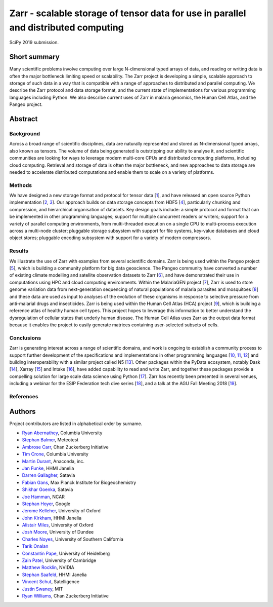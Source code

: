Zarr - scalable storage of tensor data for use in parallel and distributed computing
====================================================================================

SciPy 2019 submission.


Short summary
-------------

Many scientific problems involve computing over large N-dimensional
typed arrays of data, and reading or writing data is often the major
bottleneck limiting speed or scalability. The Zarr project is
developing a simple, scalable approach to storage of such data in a
way that is compatible with a range of approaches to distributed and
parallel computing. We describe the Zarr protocol and data storage
format, and the current state of implementations for various
programming languages including Python. We also describe current uses
of Zarr in malaria genomics, the Human Cell Atlas, and the Pangeo
project.


Abstract
--------

Background
~~~~~~~~~~

Across a broad range of scientific disciplines, data are naturally
represented and stored as N-dimensional typed arrays, also known as
tensors. The volume of data being generated is outstripping our
ability to analyse it, and scientific communities are looking for ways
to leverage modern multi-core CPUs and distributed computing
platforms, including cloud computing. Retrieval and storage of data is
often the major bottleneck, and new approaches to data storage are
needed to accelerate distributed computations and enable them to scale
on a variety of platforms.

Methods
~~~~~~~

We have designed a new storage format and protocol for tensor data
[1_], and have released an open source Python implementation [2_,
3_]. Our approach builds on data storage concepts from HDF5 [4_],
particularly chunking and compression, and hierarchical organisation
of datasets. Key design goals include: a simple protocol and format
that can be implemented in other programming languages; support for
multiple concurrent readers or writers; support for a variety of
parallel computing environments, from multi-threaded execution on a
single CPU to multi-process execution across a multi-node cluster;
pluggable storage subsystem with support for file systems, key-value
databases and cloud object stores; pluggable encoding subsystem with
support for a variety of modern compressors.

Results
~~~~~~~

We illustrate the use of Zarr with examples from several scientific
domains. Zarr is being used within the Pangeo project [5_], which is
building a community platform for big data geoscience. The Pangeo
community have converted a number of existing climate modelling and
satellite observation datasets to Zarr [6_], and have demonstrated
their use in computations using HPC and cloud computing
environments. Within the MalariaGEN project [7_], Zarr is used to
store genome variation data from next-generation sequencing of natural
populations of malaria parasites and mosquitoes [8_] and these data
are used as input to analyses of the evolution of these organisms in
response to selective pressure from anti-malarial drugs and
insecticides. Zarr is being used within the Human Cell Atlas (HCA)
project [9_], which is building a reference atlas of healthy human
cell types. This project hopes to leverage this information to better
understand the dysregulation of cellular states that underly human
disease. The Human Cell Atlas uses Zarr as the output data format
because it enables the project to easily generate matrices containing
user-selected subsets of cells.

Conclusions
~~~~~~~~~~~

Zarr is generating interest across a range of scientific domains, and
work is ongoing to establish a community process to support further
development of the specifications and implementations in other
programming languages [10_, 11_, 12_] and building interoperability
with a similar project called N5 [13_]. Other packages within the
PyData ecosystem, notably Dask [14_], Xarray [15_] and Intake [16_],
have added capability to read and write Zarr, and together these
packages provide a compelling solution for large scale data science
using Python [17_]. Zarr has recently been presented in several
venues, including a webinar for the ESIP Federation tech dive series
[18_], and a talk at the AGU Fall Meeting 2018 [19_].


References
~~~~~~~~~~

.. _1: https://zarr.readthedocs.io/en/stable/spec/v2.html
.. _2: https://github.com/zarr-developers/zarr-python
.. _3: https://github.com/zarr-developers/numcodecs
.. _4: https://www.hdfgroup.org/solutions/hdf5/
.. _5: https://pangeo.io/
.. _6: https://pangeo.io/catalog.html
.. _7: https://www.malariagen.net/
.. _8: http://alimanfoo.github.io/2016/09/21/genotype-compression-benchmark.html
.. _9: https://www.humancellatlas.org/
.. _10: https://github.com/constantinpape/z5
.. _11: https://github.com/lasersonlab/ndarray.scala
.. _12: https://github.com/meggart/ZarrNative.jl
.. _13: https://github.com/saalfeldlab/n5
.. _14: http://docs.dask.org/en/latest/array-creation.html
.. _15: http://xarray.pydata.org/en/stable/io.html
.. _16: https://github.com/ContinuumIO/intake-xarray
.. _17: http://matthewrocklin.com/blog/work/2018/01/22/pangeo-2
.. _18: http://wiki.esipfed.org/index.php/Interoperability_and_Technology/Tech_Dive_Webinar_Series#8_March.2C_2018:_.22Zarr:_A_simple.2C_open.2C_scalable_solution_for_big_NetCDF.2FHDF_data_on_the_Cloud.22:_Alistair_Miles.2C_University_of_Oxford.
.. _19: https://agu.confex.com/agu/fm18/meetingapp.cgi/Paper/390015


Authors
-------

Project contributors are listed in alphabetical order by surname.

* `Ryan Abernathey <https://github.com/rabernat>`_, Columbia University
* `Stephan Balmer <https://github.com/sbalmer>`_, Meteotest
* `Ambrose Carr <https://github.com/ambrosejcarr>`_, Chan Zuckerberg Initiative
* `Tim Crone <https://github.com/tjcrone>`_, Columbia University
* `Martin Durant <https://github.com/martindurant>`_, Anaconda, inc.
* `Jan Funke <https://github.com/funkey>`_, HHMI Janelia
* `Darren Gallagher <https://github.com/dazzag24>`_, Satavia
* `Fabian Gans <https://github.com/meggart>`_, Max Planck Institute for Biogeochemistry
* `Shikhar Goenka <https://github.com/shikharsg>`_, Satavia
* `Joe Hamman <https://github.com/jhamman>`_, NCAR
* `Stephan Hoyer <https://github.com/shoyer>`_, Google
* `Jerome Kelleher <https://github.com/jeromekelleher>`_, University of Oxford
* `John Kirkham <https://github.com/jakirkham>`_, HHMI Janelia
* `Alistair Miles <https://github.com/alimanfoo>`_, University of Oxford
* `Josh Moore <https://github.com/joshmoore>`_, University of Dundee
* `Charles Noyes <https://github.com/CSNoyes>`_, University of Southern California
* `Tarik Onalan <https://github.com/onalant>`_
* `Constantin Pape <https://github.com/constantinpape>`_, University of Heidelberg
* `Zain Patel <https://github.com/mzjp2>`_, University of Cambridge
* `Matthew Rocklin <https://github.com/mrocklin>`_, NVIDIA
* `Stephan Saafeld <https://github.com/axtimwalde>`_, HHMI Janelia
* `Vincent Schut <https://github.com/vincentschut>`_, Satelligence
* `Justin Swaney <https://github.com/jmswaney>`_, MIT
* `Ryan Williams <https://github.com/ryan-williams>`_, Chan Zuckerberg Initiative
